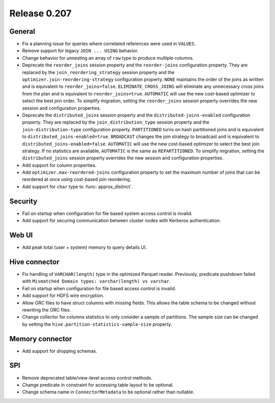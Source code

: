 =============
Release 0.207
=============

General
-------

* Fix a planning issue for queries where correlated references were used in ``VALUES``.
* Remove support for legacy ``JOIN ... USING`` behavior.
* Change behavior for unnesting an array of ``row`` type to produce multiple columns.
* Deprecate the ``reorder_joins`` session property and the ``reorder-joins``
  configuration property. They are replaced by the ``join_reordering_strategy``
  session property and the ``optimizer.join-reordering-strategy`` configuration
  property. ``NONE`` maintains the order of the joins as written and is equivalent
  to ``reorder_joins=false``. ``ELIMINATE_CROSS_JOINS`` will eliminate any
  unnecessary cross joins from the plan and is equivalent to ``reorder_joins=true``.
  ``AUTOMATIC`` will use the new cost-based optimizer to select the best join order.
  To simplify migration, setting the ``reorder_joins`` session property overrides the
  new session and configuration properties.
* Deprecate the ``distributed_joins`` session property and the
  ``distributed-joins-enabled`` configuration property. They are replaced by the
  ``join_distribution_type`` session property and the ``join-distribution-type``
  configuration property. ``PARTITIONED`` turns on hash partitioned joins and
  is equivalent to ``distributed_joins-enabled=true``. ``BROADCAST`` changes the
  join strategy to broadcast and is equivalent to ``distributed_joins-enabled=false``.
  ``AUTOMATIC`` will use the new cost-based optimizer to select the best join
  strategy. If no statistics are available, ``AUTOMATIC`` is the same as
  ``REPARTITIONED``. To simplify migration, setting the ``distributed_joins``
  session property overrides the new session and configuration properties.
* Add support for column properties.
* Add ``optimizer.max-reordered-joins`` configuration property to set the maximum number of joins that
  can be reordered at once using cost-based join reordering.
* Add support for ``char`` type to :func:`approx_distinct`.

Security
--------

* Fail on startup when configuration for file based system access control is invalid.
* Add support for securing communication between cluster nodes with Kerberos authentication.

Web UI
------

* Add peak total (user + system) memory to query details UI.

Hive connector
--------------

* Fix handling of ``VARCHAR(length)`` type in the optimized Parquet reader. Previously, predicate pushdown
  failed with ``Mismatched Domain types: varchar(length) vs varchar``.
* Fail on startup when configuration for file based access control is invalid.
* Add support for HDFS wire encryption.
* Allow ORC files to have struct columns with missing fields. This allows the table schema to be changed
  without rewriting the ORC files.
* Change collector for columns statistics to only consider a sample of partitions. The sample size can be
  changed by setting the ``hive.partition-statistics-sample-size`` property.

Memory connector
----------------

* Add support for dropping schemas.

SPI
---

* Remove deprecated table/view-level access control methods.
* Change predicate in constraint for accessing table layout to be optional.
* Change schema name in ``ConnectorMetadata`` to be optional rather than nullable.
